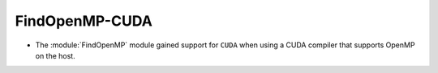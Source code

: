 FindOpenMP-CUDA
---------------

* The :module:`FindOpenMP` module gained support for ``CUDA`` when using
  a CUDA compiler that supports OpenMP on the host.
